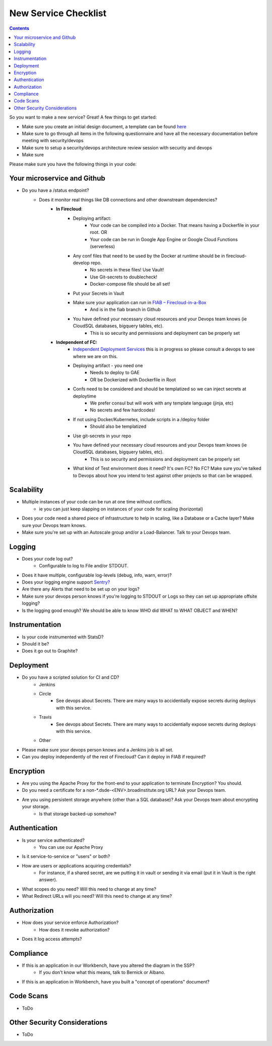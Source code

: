 New Service Checklist
===================== 


.. contents::

So you want to make a new service? Great! A few things to get started:

* Make sure you create an initial design document, a template can be found `here <https://docs.google.com/document/d/1DXvkL8NcmIDMAwN1_tB0RgQO6XJr0jf6xKiRXf2I3nQ/edit#heading=h.m9sgzsze7pd7>`__
* Make sure to go through all items in the following questionnaire and have all the necessary documentation before meeting with security/devops
* Make sure to setup a security/devops architecture review session with security and devops
* Make sure



Please make sure you have the following things in your code:

Your microservice and Github
~~~~~~~~~~~~~~~~~~~~~~~~~~~~

* Do you have a /status endpoint?
	* Does it monitor real things like DB connections and other downstream dependencies?
		* **In Firecloud**: 
			* Deploying artifact: 
				* Your code can be compiled into a Docker. That means having a Dockerfile in your root. OR
				* Your code can be run in Google App Engine or Google Cloud Functions (serverless)
			* Any conf files that need to be used by the Docker at runtime should be in firecloud-develop repo. 
				* No secrets in these files! Use Vault!
				* Use Git-secrets to doublecheck!
				* Docker-compose file should be all set!
			* Put your Secrets in Vault
			* Make sure your application can run in `FIAB – Firecloud-in-a-Box <https://broadinstitute.atlassian.net/wiki/plugins/servlet/mobile?contentId=229212218#content/view/114755655>`__
				* And is in the fiab branch in Github
			* You have defined your necessary cloud resources and your Devops team knows (ie CloudSQL databases, bigquery tables, etc).
				* This is so security and permissions and deployment can be properly set


		*  **Independent of FC:** 
			* `Independent Deployment Services <https://broadinstitute.atlassian.net/wiki/plugins/servlet/mobile?contentId=229212218#content/view/114755655>`__ this is in progress so please consult a devops to see where we are on this.
			* Deploying artifact - you need one
				* Needs to deploy to GAE
				* OR be Dockerized with Dockerfile in Root
			* Confs need to be considered and should be templatized so we can inject secrets at deploytime
				* We prefer consul but will work with any template language (jinja, etc)
				* No secrets and few hardcodes!
			* If not using Docker/Kubernetes, include scripts in a /deploy folder
				* Should also be templatized
			* Use git-secrets in your repo
			* You have defined your necessary cloud resources and your Devops team knows (ie CloudSQL databases, bigquery tables, etc).
				* This is so security and permissions and deployment can be properly set
			* What kind of Test environment does it need? It's own FC? No FC? Make sure you've talked to Devops about how you intend to test against other projects so that can be wrapped.



Scalability
~~~~~~~~~~~

* Multiple instances of your code can be run at one time without conflicts.
    * ie you can just keep slapping on instances of your code for scaling (horizontal)
* Does your code need a shared piece of infrastructure to help in scaling, like a Database or a Cache layer? Make sure your Devops team knows.
* Make sure you're set up with an Autoscale group and/or a Load-Balancer. Talk to your Devops team.




Logging
~~~~~~~

* Does your code log out?
    * Configurable to log to File and/or STDOUT.
* Does it have multiple, configurable log-levels (debug, info, warn, error)?
* Does your logging engine support `Sentry? <https://docs.sentry.io/quickstart/>`__
* Are there any Alerts that need to be set up on your logs?
* Make sure your devops person knows if you're logging to STDOUT or Logs so they can set up appropriate offsite logging?
* Is the logging good enough? We should be able to know WHO did WHAT to WHAT OBJECT and WHEN?



Instrumentation
~~~~~~~~~~~~~~~

* Is your code instrumented with StatsD?
* Should it be?
* Does it go out to Graphite?



Deployment
~~~~~~~~~~
* Do you have a scripted solution for CI and CD?
    * Jenkins
    * Circle
        * See devops about Secrets. There are many ways to accidentially expose secrets during deploys with this service.
    * Travis
        * See devops about Secrets. There are many ways to accidentially expose secrets during deploys with this service.
    * Other
* Please make sure your devops person knows and a Jenkins job is all set.
* Can you deploy independently of the rest of Firecloud? Can it deploy in FIAB if required?




Encryption 
~~~~~~~~~~

* Are you using the Apache Proxy for the front-end to your application to terminate Encryption? You should.
* Do you need a certificate for a non-*.dsde-<ENV>.broadinstitute.org URL? Ask your Devops team.
* Are you using persistent storage anywhere (other than a SQL database)? Ask your Devops team about encrypting your storage.
    * Is that storage backed-up somehow?



Authentication
~~~~~~~~~~~~~~

* Is your service authenticated?
    * You can use our Apache Proxy
* Is it service-to-service or "users" or both?
* How are users or applications acquiring credentials?
    * For instance, if a shared secret, are we putting it in vault or sending it via email (put it in Vault is the right answer).
* What scopes do you need? Will this need to change at any time?
* What Redirect URLs will you need? Will this need to change at any time?


Authorization
~~~~~~~~~~~~~

* How does your service enforce Authorization?
    * How does it revoke authorization?
* Does it log access attempts?


Compliance
~~~~~~~~~~

* If this is an application in our Workbench, have you altered the diagram in the SSP?
    * If you don't know what this means, talk to Bernick or Albano.
* If this is an application in Workbench, have you built a "concept of operations" document?

Code Scans
~~~~~~~~~~

* ToDo


Other Security Considerations
~~~~~~~~~~~~~~~~~~~~~~~~~~~~~

* ToDo
